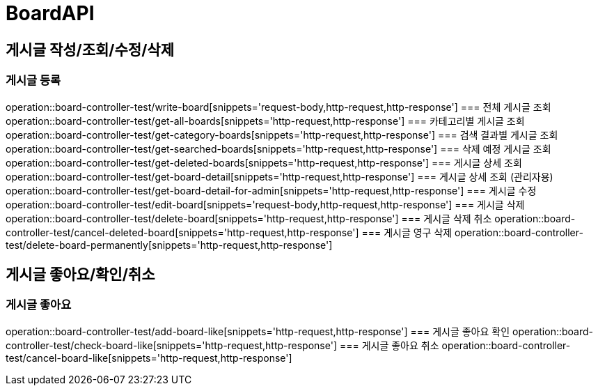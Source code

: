 = BoardAPI

== 게시글 작성/조회/수정/삭제
=== 게시글 등록
operation::board-controller-test/write-board[snippets='request-body,http-request,http-response']
=== 전체 게시글 조회
operation::board-controller-test/get-all-boards[snippets='http-request,http-response']
=== 카테고리별 게시글 조회
operation::board-controller-test/get-category-boards[snippets='http-request,http-response']
=== 검색 결과별 게시글 조회
operation::board-controller-test/get-searched-boards[snippets='http-request,http-response']
=== 삭제 예정 게시글 조회
operation::board-controller-test/get-deleted-boards[snippets='http-request,http-response']
=== 게시글 상세 조회
operation::board-controller-test/get-board-detail[snippets='http-request,http-response']
=== 게시글 상세 조회 (관리자용)
operation::board-controller-test/get-board-detail-for-admin[snippets='http-request,http-response']
=== 게시글 수정
operation::board-controller-test/edit-board[snippets='request-body,http-request,http-response']
=== 게시글 삭제
operation::board-controller-test/delete-board[snippets='http-request,http-response']
=== 게시글 삭제 취소
operation::board-controller-test/cancel-deleted-board[snippets='http-request,http-response']
=== 게시글 영구 삭제
operation::board-controller-test/delete-board-permanently[snippets='http-request,http-response']

== 게시글 좋아요/확인/취소
=== 게시글 좋아요
operation::board-controller-test/add-board-like[snippets='http-request,http-response']
=== 게시글 좋아요 확인
operation::board-controller-test/check-board-like[snippets='http-request,http-response']
=== 게시글 좋아요 취소
operation::board-controller-test/cancel-board-like[snippets='http-request,http-response']
